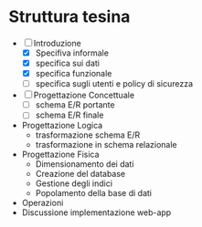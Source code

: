 * Struttura tesina
- [-] Introduzione
  - [X] Specifiva informale
  - [X] specifica sui dati
  - [X] specifica funzionale
  - [ ] specifica sugli utenti e policy di sicurezza
- [ ] Progettazione Concettuale
  - [ ] schema E/R portante
  - [ ] schema E/R finale
- Progettazione Logica
  - trasformazione schema E/R
  - trasformazione in schema relazionale
- Progettazione Fisica
  - Dimensionamento dei dati
  - Creazione del database
  - Gestione degli indici
  - Popolamento della base di dati
- Operazioni
- Discussione implementazione web-app
